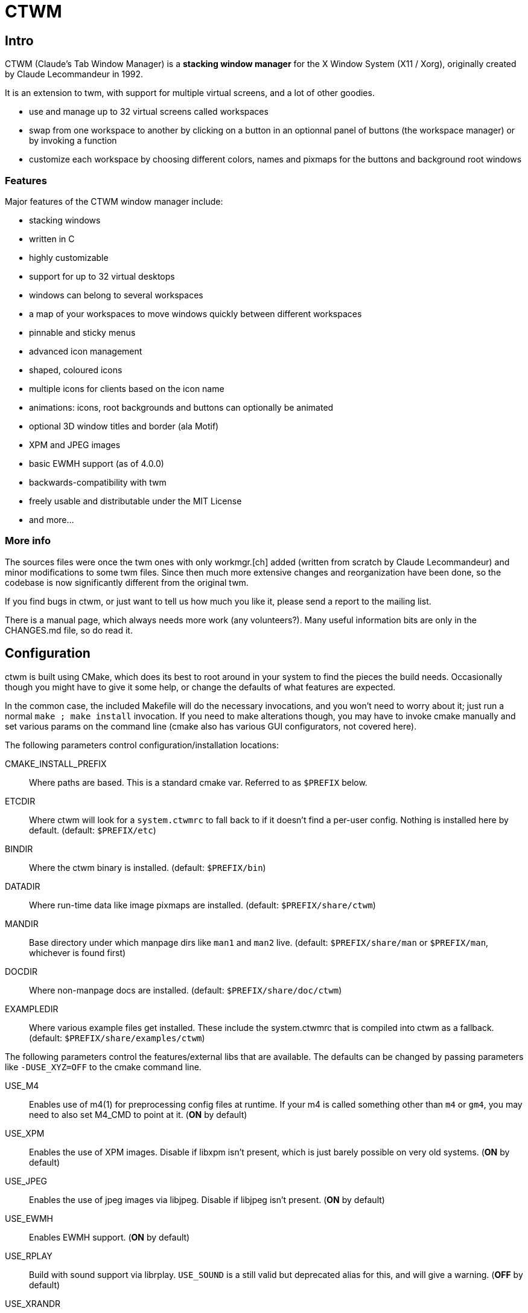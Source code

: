 # CTWM

## Intro

CTWM (Claude's Tab Window Manager) is a **stacking window manager** for the X Window System (X11 / Xorg), originally created by Claude Lecommandeur in 1992. 

It is an extension to twm, with support for multiple virtual screens, and a lot of other goodies.


- use and manage up to 32 virtual screens called workspaces
- swap from one workspace to another by clicking on a button in an optionnal panel of buttons (the workspace manager) or by invoking a function
- customize each workspace by choosing different colors, names and pixmaps for the buttons and background root windows

### Features

Major features of the CTWM window manager include:

* stacking windows
* written in C
* highly customizable
* support for up to 32 virtual desktops
* windows can belong to several workspaces
* a map of your workspaces to move windows quickly between different workspaces
* pinnable and sticky menus
* advanced icon management
* shaped, coloured icons
* multiple icons for clients based on the icon name
* animations: icons, root backgrounds and buttons can optionally be animated
* optional 3D window titles and border (ala Motif)
* XPM and JPEG images
* basic EWMH support (as of 4.0.0)
* backwards-compatibility with twm
* freely usable and distributable under the MIT License
* and more...


### More info

The sources files were once the twm ones with only workmgr.[ch] added (written
from scratch by Claude Lecommandeur) and minor modifications to some twm files.
Since then much more extensive changes and reorganization have been done, 
so the codebase is now significantly different from the original twm.

If you find bugs in ctwm, or just want to tell us how much you like it,
please send a report to the mailing list.

There is a manual page, which always needs more work (any volunteers?).
Many useful information bits are only in the CHANGES.md file, so do read it.


## Configuration

ctwm is built using CMake, which does its best to root around in your
system to find the pieces the build needs.  Occasionally though you might
have to give it some help, or change the defaults of what features are
expected.

In the common case, the included Makefile will do the necessary
invocations, and you won't need to worry about it; just run a normal
`make ; make install` invocation.  If you need to make alterations
though, you may have to invoke cmake manually and set various params on
the command line (cmake also has various GUI configurators, not covered
here).

The following parameters control configuration/installation locations:

CMAKE_INSTALL_PREFIX::
        Where paths are based.  This is a standard cmake var.  Referred
        to as `$PREFIX` below.

ETCDIR::
        Where ctwm will look for a `system.ctwmrc` to fall back to if it
        doesn't find a per-user config.  Nothing is installed here by
        default.
        (default: `$PREFIX/etc`)

BINDIR::
        Where the ctwm binary is installed.
        (default: `$PREFIX/bin`)

DATADIR::
        Where run-time data like image pixmaps are installed.
        (default: `$PREFIX/share/ctwm`)

MANDIR::
        Base directory under which manpage dirs like `man1` and `man2`
        live.
        (default: `$PREFIX/share/man` or `$PREFIX/man`, whichever is
        found first)

DOCDIR::
        Where non-manpage docs are installed.
        (default: `$PREFIX/share/doc/ctwm`)

EXAMPLEDIR::
        Where various example files get installed.  These include the
        system.ctwmrc that is compiled into ctwm as a fallback.
        (default: `$PREFIX/share/examples/ctwm`)


The following parameters control the features/external libs that are
available.  The defaults can be changed by passing parameters like
`-DUSE_XYZ=OFF` to the cmake command line.

USE_M4::
        Enables use of m4(1) for preprocessing config files at runtime.
        If your m4 is called something other than `m4` or `gm4`, you may
        need to also set M4_CMD to point at it.
        (**ON** by default)

USE_XPM::
        Enables the use of XPM images.  Disable if libxpm isn't present,
        which is just barely possible on very old systems.
        (**ON** by default)

USE_JPEG::
        Enables the use of jpeg images via libjpeg.  Disable if libjpeg
        isn't present.
        (**ON** by default)

USE_EWMH::
        Enables EWMH support.
        (**ON** by default)

USE_RPLAY::
        Build with sound support via librplay.  `USE_SOUND` is a still
        valid but deprecated alias for this, and will give a warning.
        (**OFF** by default)

USE_XRANDR::
        Enables the use of multi-monitors of different sizes via
        libXrandr.  Disable if libXrandr isn't present or is older than 1.5.
        (**ON** by default)


Additional vars you might need to set:

M4_CMD::
        Name of m4 program, if it's not `m4` or `gm4`, or full path to it
        if it's not in your `$PATH`.


## Building

In the simple case, the defaults should work.
Most modern or semi-modern systems should fall into this.

    funny prompt> make

If you need to add special config, you'll have to pass extra bits to
cmake via an invocation like

    funny prompt> make CMAKE_EXTRAS="-DUSE_XPM=OFF -DM4_CMD=superm4"

Though in more complicated cases it may be simpler to just invoke cmake directly:

    funny prompt> ( cd build ; cmake -DUSE_XPM=OFF -DM4_CMD=superm4 .. )
    funny prompt> make

### Required Libs

ctwm requires various X11 libraries to be present.
That list will generally include libX11, libXext, libXmu, libXt, libSM, and libICE.
Depending on your configuration, you may require extra libs as discussed
above (libXpm, libjpeg, and libXrandr are included in the default config).
If you're on a system that separates header files etc. from the
shared lib itself (many Linux dists do), you'll probably need -devel or
similarly named packages installed for each of them as well.

- "We require a compiler with at least basic C99-level capabilities, moderately current POSIX compatibility, and some non-standard but common extensions like getopt_long(3) and asprintf(3)."


## Installation

    funny prompt> make install

### Packaging

The CMake build system includes sufficient info for CPack to be used to
build RPM (and presumably, though not tested, DEB) packages.  As a quick
example of usage:

    funny prompt> make
    funny prompt> (cd build && cpack -G RPM)


## Licensing

CTWM source files are available under the MIT license.
- CTWM Copyright 1992-2024 Claude Lecommandeur and ctwm contributors.
- The CTWM project is currently (2024) maintained by Matthew Fuller.
- CTWM contains some code from TWM, on which it was based.

TWM source files are available under the MIT license.
- TWM Copyright 1988 by Evans & Sutherland Computer Corporation, Salt Lake City, Utah.
- TWM Portions Copyright 1989 by the Massachusetts Institute of Technology - Cambridge, Massachusetts.


## Dev and Support

### Mailing list

There is a mailing list for discussions: <ctwm@ctwm.org>.  Subscribe by
sending a mail with the subject "subscribe ctwm" to
<minimalist@ctwm.org>.

### Repository

ctwm development uses breezy (see <https://www.breezy-vcs.org/>) for
version control.  The code is available on launchpad as `lp:ctwm`.  See
<https://launchpad.net/ctwm> for more details.


## Further information

Additional information can be found from the project webpage, at
<https://www.ctwm.org/>.


// vim:expandtab

